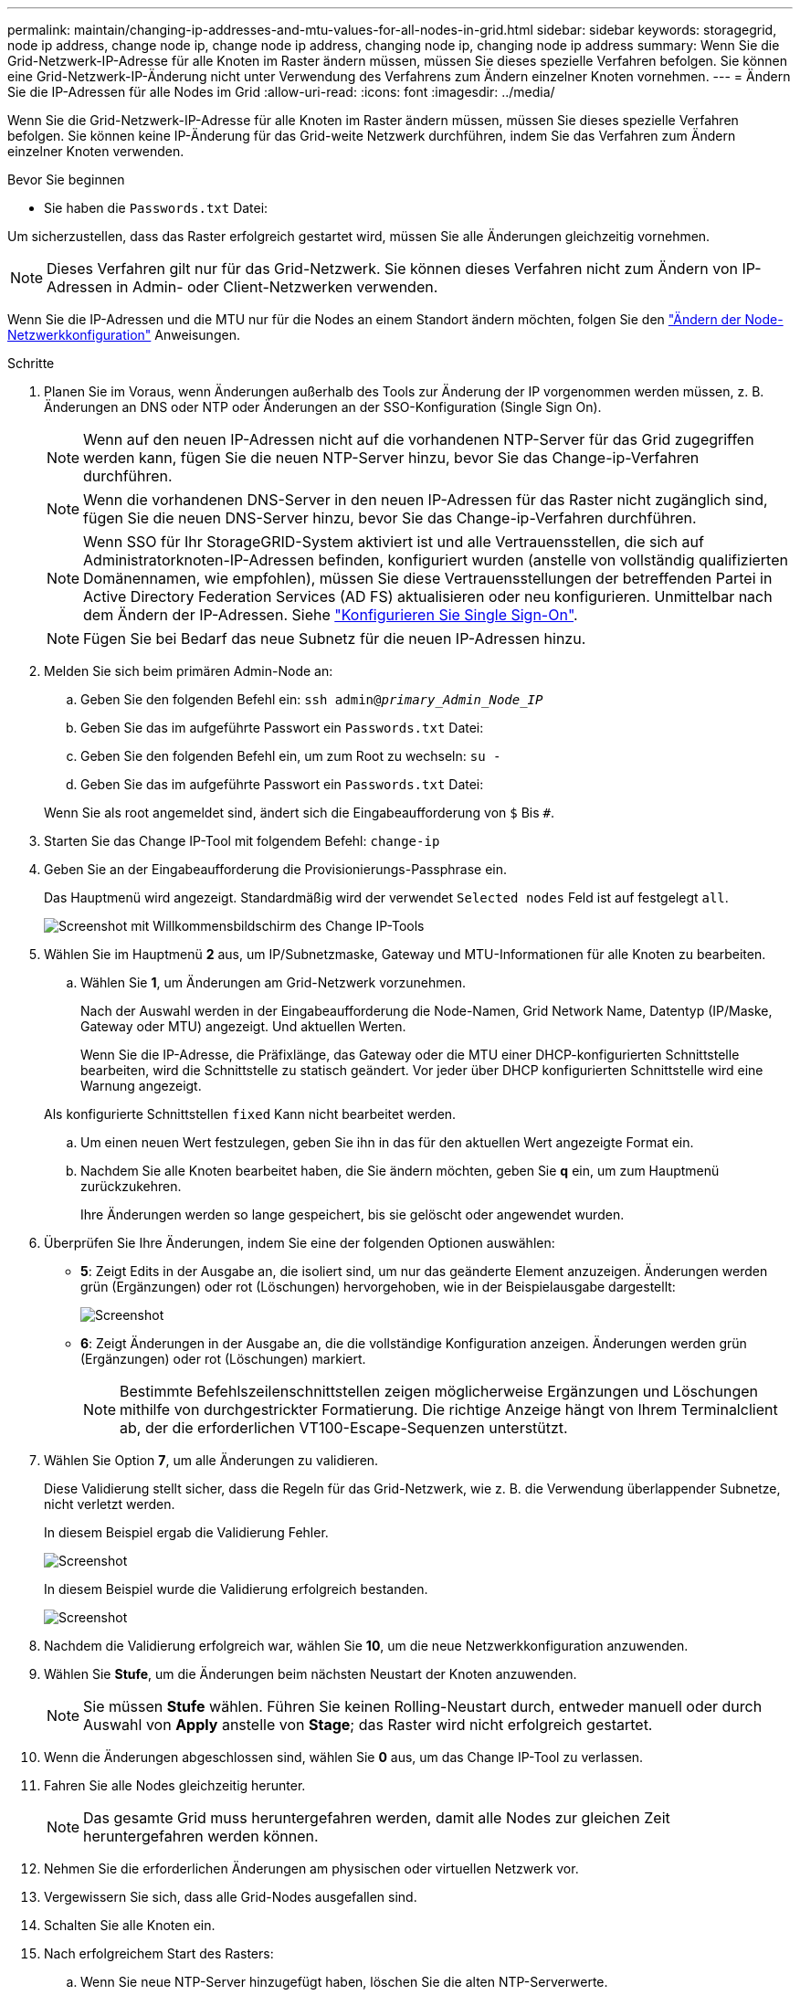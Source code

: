 ---
permalink: maintain/changing-ip-addresses-and-mtu-values-for-all-nodes-in-grid.html 
sidebar: sidebar 
keywords: storagegrid, node ip address, change node ip, change node ip address, changing node ip, changing node ip address 
summary: Wenn Sie die Grid-Netzwerk-IP-Adresse für alle Knoten im Raster ändern müssen, müssen Sie dieses spezielle Verfahren befolgen. Sie können eine Grid-Netzwerk-IP-Änderung nicht unter Verwendung des Verfahrens zum Ändern einzelner Knoten vornehmen. 
---
= Ändern Sie die IP-Adressen für alle Nodes im Grid
:allow-uri-read: 
:icons: font
:imagesdir: ../media/


[role="lead"]
Wenn Sie die Grid-Netzwerk-IP-Adresse für alle Knoten im Raster ändern müssen, müssen Sie dieses spezielle Verfahren befolgen. Sie können keine IP-Änderung für das Grid-weite Netzwerk durchführen, indem Sie das Verfahren zum Ändern einzelner Knoten verwenden.

.Bevor Sie beginnen
* Sie haben die `Passwords.txt` Datei:


Um sicherzustellen, dass das Raster erfolgreich gestartet wird, müssen Sie alle Änderungen gleichzeitig vornehmen.


NOTE: Dieses Verfahren gilt nur für das Grid-Netzwerk. Sie können dieses Verfahren nicht zum Ändern von IP-Adressen in Admin- oder Client-Netzwerken verwenden.

Wenn Sie die IP-Adressen und die MTU nur für die Nodes an einem Standort ändern möchten, folgen Sie den link:changing-nodes-network-configuration.html["Ändern der Node-Netzwerkkonfiguration"] Anweisungen.

.Schritte
. Planen Sie im Voraus, wenn Änderungen außerhalb des Tools zur Änderung der IP vorgenommen werden müssen, z. B. Änderungen an DNS oder NTP oder Änderungen an der SSO-Konfiguration (Single Sign On).
+

NOTE: Wenn auf den neuen IP-Adressen nicht auf die vorhandenen NTP-Server für das Grid zugegriffen werden kann, fügen Sie die neuen NTP-Server hinzu, bevor Sie das Change-ip-Verfahren durchführen.

+

NOTE: Wenn die vorhandenen DNS-Server in den neuen IP-Adressen für das Raster nicht zugänglich sind, fügen Sie die neuen DNS-Server hinzu, bevor Sie das Change-ip-Verfahren durchführen.

+

NOTE: Wenn SSO für Ihr StorageGRID-System aktiviert ist und alle Vertrauensstellen, die sich auf Administratorknoten-IP-Adressen befinden, konfiguriert wurden (anstelle von vollständig qualifizierten Domänennamen, wie empfohlen), müssen Sie diese Vertrauensstellungen der betreffenden Partei in Active Directory Federation Services (AD FS) aktualisieren oder neu konfigurieren. Unmittelbar nach dem Ändern der IP-Adressen. Siehe link:../admin/configuring-sso.html["Konfigurieren Sie Single Sign-On"].

+

NOTE: Fügen Sie bei Bedarf das neue Subnetz für die neuen IP-Adressen hinzu.

. Melden Sie sich beim primären Admin-Node an:
+
.. Geben Sie den folgenden Befehl ein: `ssh admin@_primary_Admin_Node_IP_`
.. Geben Sie das im aufgeführte Passwort ein `Passwords.txt` Datei:
.. Geben Sie den folgenden Befehl ein, um zum Root zu wechseln: `su -`
.. Geben Sie das im aufgeführte Passwort ein `Passwords.txt` Datei:


+
Wenn Sie als root angemeldet sind, ändert sich die Eingabeaufforderung von `$` Bis `#`.

. Starten Sie das Change IP-Tool mit folgendem Befehl: `change-ip`
. Geben Sie an der Eingabeaufforderung die Provisionierungs-Passphrase ein.
+
Das Hauptmenü wird angezeigt. Standardmäßig wird der verwendet `Selected nodes` Feld ist auf festgelegt `all`.

+
image::../media/change_ip_tool_main_menu.png[Screenshot mit Willkommensbildschirm des Change IP-Tools]

. Wählen Sie im Hauptmenü *2* aus, um IP/Subnetzmaske, Gateway und MTU-Informationen für alle Knoten zu bearbeiten.
+
.. Wählen Sie *1*, um Änderungen am Grid-Netzwerk vorzunehmen.
+
Nach der Auswahl werden in der Eingabeaufforderung die Node-Namen, Grid Network Name, Datentyp (IP/Maske, Gateway oder MTU) angezeigt. Und aktuellen Werten.

+
Wenn Sie die IP-Adresse, die Präfixlänge, das Gateway oder die MTU einer DHCP-konfigurierten Schnittstelle bearbeiten, wird die Schnittstelle zu statisch geändert. Vor jeder über DHCP konfigurierten Schnittstelle wird eine Warnung angezeigt.

+
Als konfigurierte Schnittstellen `fixed` Kann nicht bearbeitet werden.

.. Um einen neuen Wert festzulegen, geben Sie ihn in das für den aktuellen Wert angezeigte Format ein.
.. Nachdem Sie alle Knoten bearbeitet haben, die Sie ändern möchten, geben Sie *q* ein, um zum Hauptmenü zurückzukehren.
+
Ihre Änderungen werden so lange gespeichert, bis sie gelöscht oder angewendet wurden.



. Überprüfen Sie Ihre Änderungen, indem Sie eine der folgenden Optionen auswählen:
+
** *5*: Zeigt Edits in der Ausgabe an, die isoliert sind, um nur das geänderte Element anzuzeigen. Änderungen werden grün (Ergänzungen) oder rot (Löschungen) hervorgehoben, wie in der Beispielausgabe dargestellt:
+
image::../media/change_ip_tool_edit_ip_mask_sample_output.png[Screenshot, der durch umgebenden Text beschrieben wird]

** *6*: Zeigt Änderungen in der Ausgabe an, die die vollständige Konfiguration anzeigen. Änderungen werden grün (Ergänzungen) oder rot (Löschungen) markiert.
+

NOTE: Bestimmte Befehlszeilenschnittstellen zeigen möglicherweise Ergänzungen und Löschungen mithilfe von durchgestrickter Formatierung. Die richtige Anzeige hängt von Ihrem Terminalclient ab, der die erforderlichen VT100-Escape-Sequenzen unterstützt.



. Wählen Sie Option *7*, um alle Änderungen zu validieren.
+
Diese Validierung stellt sicher, dass die Regeln für das Grid-Netzwerk, wie z. B. die Verwendung überlappender Subnetze, nicht verletzt werden.

+
In diesem Beispiel ergab die Validierung Fehler.

+
image::../media/change_ip_tool_validate_sample_error_messages.gif[Screenshot, der durch umgebenden Text beschrieben wird]

+
In diesem Beispiel wurde die Validierung erfolgreich bestanden.

+
image::../media/change_ip_tool_validate_sample_passed_messages.gif[Screenshot, der durch umgebenden Text beschrieben wird]

. Nachdem die Validierung erfolgreich war, wählen Sie *10*, um die neue Netzwerkkonfiguration anzuwenden.
. Wählen Sie *Stufe*, um die Änderungen beim nächsten Neustart der Knoten anzuwenden.
+

NOTE: Sie müssen *Stufe* wählen. Führen Sie keinen Rolling-Neustart durch, entweder manuell oder durch Auswahl von *Apply* anstelle von *Stage*; das Raster wird nicht erfolgreich gestartet.

. Wenn die Änderungen abgeschlossen sind, wählen Sie *0* aus, um das Change IP-Tool zu verlassen.
. Fahren Sie alle Nodes gleichzeitig herunter.
+

NOTE: Das gesamte Grid muss heruntergefahren werden, damit alle Nodes zur gleichen Zeit heruntergefahren werden können.

. Nehmen Sie die erforderlichen Änderungen am physischen oder virtuellen Netzwerk vor.
. Vergewissern Sie sich, dass alle Grid-Nodes ausgefallen sind.
. Schalten Sie alle Knoten ein.
. Nach erfolgreichem Start des Rasters:
+
.. Wenn Sie neue NTP-Server hinzugefügt haben, löschen Sie die alten NTP-Serverwerte.
.. Wenn Sie neue DNS-Server hinzugefügt haben, löschen Sie die alten DNS-Serverwerte.


. Laden Sie das neue Wiederherstellungspaket aus dem Grid Manager herunter.
+
.. Wählen Sie *WARTUNG* > *System* > *Wiederherstellungspaket*.
.. Geben Sie die Provisionierungs-Passphrase ein.




.Verwandte Informationen
* link:adding-to-or-changing-subnet-lists-on-grid-network.html["Fügen Sie zu Subnetzlisten im Grid-Netzwerk hinzu oder ändern Sie diese"]
* link:shutting-down-grid-node.html["Fahren Sie den Grid-Node herunter"]

